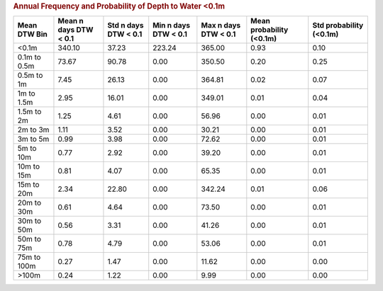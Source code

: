 .. table Annual Frequency and Probability of Depth to Water <0.1m generated from src/komanawa/nz_depth_to_water/update_technial_note/data_stats.py :

.. rubric:: Annual Frequency and Probability of Depth to Water <0.1m

==============  =======================  ======================  ======================  ======================  ==========================  =========================
Mean DTW Bin      Mean n days DTW < 0.1    Std n days DTW < 0.1    Min n days DTW < 0.1    Max n days DTW < 0.1    Mean probability (<0.1m)    Std probability (<0.1m)
==============  =======================  ======================  ======================  ======================  ==========================  =========================
<0.1m                            340.10                   37.23                  223.24                  365.00                        0.93                       0.10
0.1m to 0.5m                      73.67                   90.78                    0.00                  350.50                        0.20                       0.25
0.5m to 1m                         7.45                   26.13                    0.00                  364.81                        0.02                       0.07
1m to 1.5m                         2.95                   16.01                    0.00                  349.01                        0.01                       0.04
1.5m to 2m                         1.25                    4.61                    0.00                   56.96                        0.00                       0.01
2m to 3m                           1.11                    3.52                    0.00                   30.21                        0.00                       0.01
3m to 5m                           0.99                    3.98                    0.00                   72.62                        0.00                       0.01
5m to 10m                          0.77                    2.92                    0.00                   39.20                        0.00                       0.01
10m to 15m                         0.81                    4.07                    0.00                   65.35                        0.00                       0.01
15m to 20m                         2.34                   22.80                    0.00                  342.24                        0.01                       0.06
20m to 30m                         0.61                    4.64                    0.00                   73.50                        0.00                       0.01
30m to 50m                         0.56                    3.31                    0.00                   41.26                        0.00                       0.01
50m to 75m                         0.78                    4.79                    0.00                   53.06                        0.00                       0.01
75m to 100m                        0.27                    1.47                    0.00                   11.62                        0.00                       0.00
>100m                              0.24                    1.22                    0.00                    9.99                        0.00                       0.00
==============  =======================  ======================  ======================  ======================  ==========================  =========================